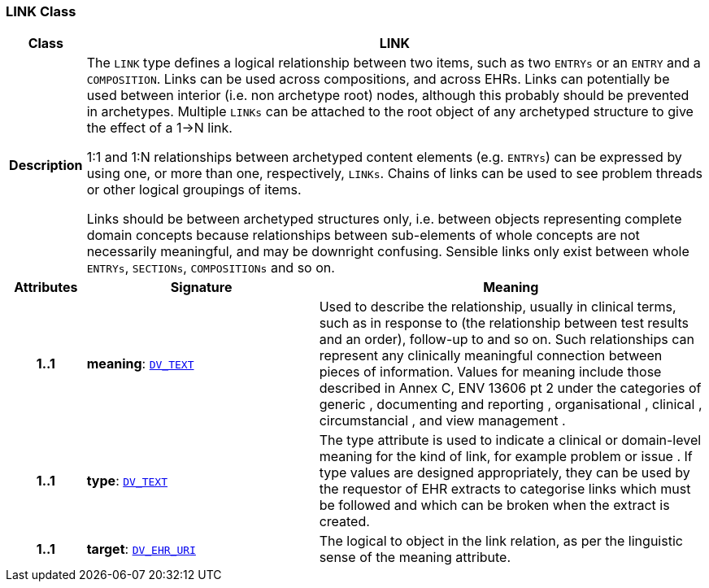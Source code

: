 === LINK Class

[cols="^1,3,5"]
|===
h|*Class*
2+^h|*LINK*

h|*Description*
2+a|The `LINK` type defines a logical relationship between two items, such as two `ENTRYs` or an `ENTRY` and a `COMPOSITION`. Links can be used across compositions, and across EHRs. Links can potentially be used between interior (i.e. non archetype root) nodes, although this probably should be prevented in archetypes. Multiple `LINKs` can be attached to the root object of any archetyped structure to give the effect of a 1->N link.

1:1 and 1:N relationships between archetyped content elements (e.g. `ENTRYs`) can be expressed by using one, or more than one, respectively, `LINKs`. Chains of links can be used to see  problem threads  or other logical groupings of items.

Links should be between archetyped structures only, i.e. between objects representing complete domain concepts because relationships between sub-elements of whole concepts are not necessarily meaningful, and may be downright confusing. Sensible links only exist between whole `ENTRYs`, `SECTIONs`, `COMPOSITIONs` and so on.

h|*Attributes*
^h|*Signature*
^h|*Meaning*

h|*1..1*
|*meaning*: `link:/releases/RM/{rm_release}/data_types.html#_dv_text_class[DV_TEXT^]`
a|Used to describe the relationship, usually in clinical terms, such as  in response to  (the relationship between test results and an order),  follow-up to  and so on. Such relationships can represent any clinically meaningful connection between pieces of information. Values for meaning include those described in Annex C, ENV 13606 pt 2 under the categories of  generic ,  documenting and reporting ,  organisational ,  clinical ,  circumstancial , and  view management .

h|*1..1*
|*type*: `link:/releases/RM/{rm_release}/data_types.html#_dv_text_class[DV_TEXT^]`
a|The type attribute is used to indicate a clinical or domain-level meaning for the kind of link, for example  problem  or  issue . If type values are designed appropriately, they can be used by the requestor of EHR extracts to categorise links which must be followed and which can be broken when the extract is created.

h|*1..1*
|*target*: `link:/releases/RM/{rm_release}/data_types.html#_dv_ehr_uri_class[DV_EHR_URI^]`
a|The logical  to  object in the link relation, as per the linguistic sense of the meaning attribute.
|===
